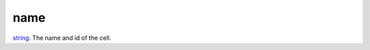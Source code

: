name
====================================================================================================

`string`_. The name and id of the cell.

.. _`string`: ../../../lua/type/string.html
